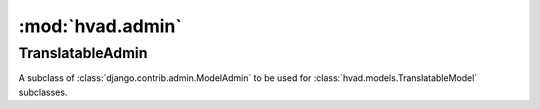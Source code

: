 #################
:mod:`hvad.admin`
#################

.. module:: hvad.admin

.. function:: translatable_modelform_factory(model, form=TranslatableModelForm, fields=None, exclude=None, formfield_callback=None)
    
    The same as :func:`django.forms.models.modelform_factory` but uses ``type``
    instead of :class:`django.forms.models.ModelFormMetaclass` to create the
    form.
    

******************
TranslatableAdmin
******************

.. class:: TranslatableAdmin

    A subclass of :class:`django.contrib.admin.ModelAdmin` to be used for
    :class:`hvad.models.TranslatableModel` subclasses.
    
    .. attribute:: query_language_key
        
        The GET parameter to be used to switch the language, defaults to
        ``'language'``, which results in GET parameters like ``?language=en``.
    
    .. attribute:: form
    
        The form to be used for this admin class, defaults to
        :class:`hvad.forms.TranslatableModelForm` and if overwritten should
        always be a subclass of that class.
    
    .. attribute:: change_form_template
        
        We use ``'admin/hvad/change_form.html'`` here which extends the correct
        template using the logic from django admin, see
        :meth:`get_change_form_base_template`. This attribute should never
        change.
    
    .. method:: get_form(self, request, obj=None, **kwargs)
    
        Returns a form created by :func:`translatable_modelform_factory`.
    
    .. method:: all_translations(self, obj)
    
        A helper method to be used in :attr:`~django.contrib.admin.ModelAdmin.list_display`
        to show available languages.
    
    .. method:: render_change_form(self, request, context, add=False, change=False, form_url='', obj=None)
        
        Injects ``title``, ``language_tabs`` and ``base_template`` into the
        context before calling the :meth:`render_change_form` method on the
        super class.
        ``title`` just appends the current language to the end of the existing
        ``title`` in the context.
        ``language_tabs`` is the return value of :meth:`get_language_tabs`,
        ``base_template`` is the return value of
        :meth:`get_change_form_base_template`.
    
    .. method:: queryset(self, request)
        
        Calls :meth:`~hvad.manager.TranslationManager.untranslated`
        on the queryset returned by the call to the super class and returns that
        queryset. This allows showing all objects, even if they have no
        translation in current language, at the cost of more database queries.
    
    .. method:: _language(self, request)
    
        Returns the currently active language by trying to get the value from
        the GET parameters of the request using :attr:`query_language_key` or
        if that's not available, use
        :func:`~django.utils.translation.get_language`.

    .. method:: get_language_tabs(self, request, available_languages)
    
        Returns a list of triples. The triple contains the URL for the change
        view for that language, the verbose name of the language and whether
        it's the current language, available or empty. This is used in the
        template to show the language tabs.

    .. method:: get_change_form_base_template(self)
    
        Returns the appropriate base template to be used for this model.
        Tries the following templates:
        
        * admin/<applabel>/<modelname>/change_form.html
        * admin/<applabel>/change_form.html
        * admin/change_form.html
